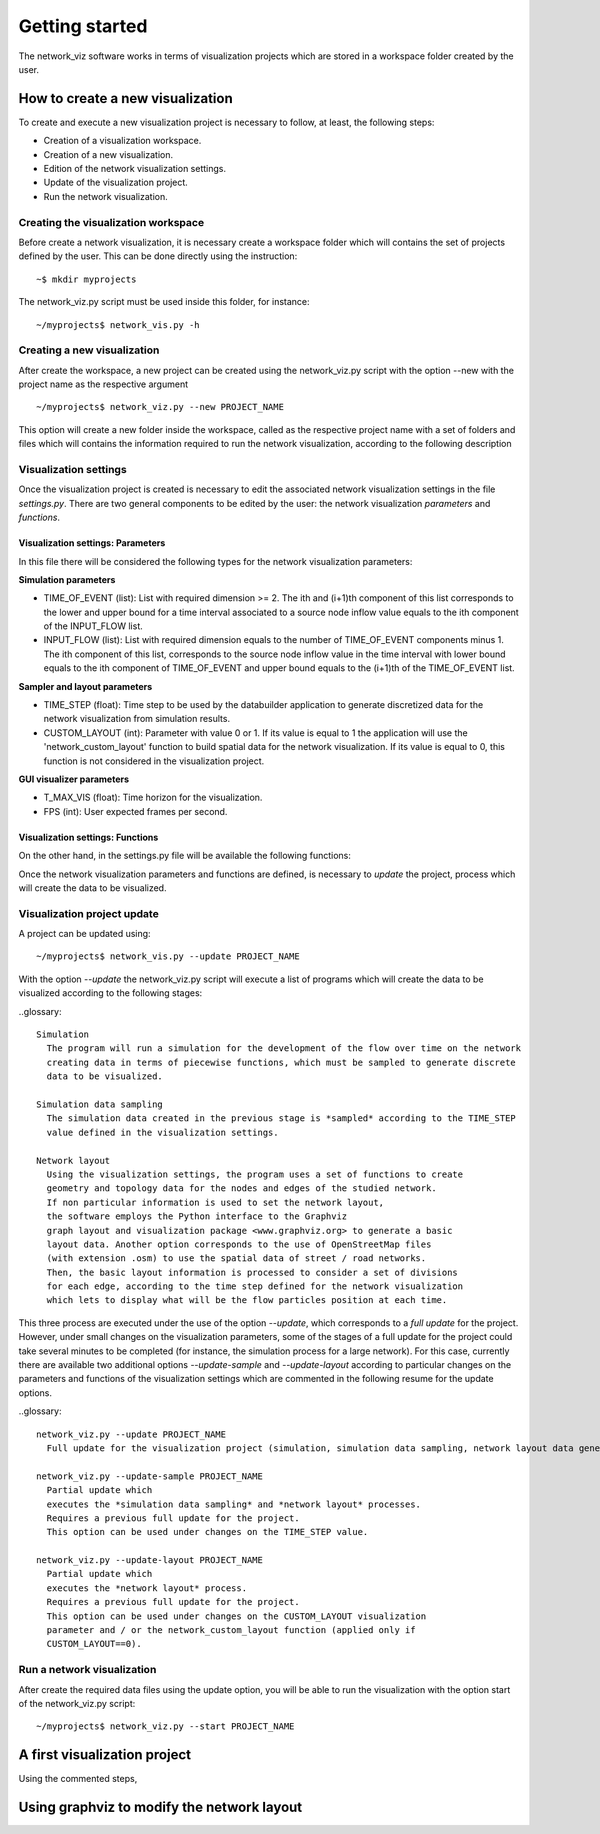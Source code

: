 Getting started
===============

The network_viz software works in terms of visualization projects which
are stored in a workspace folder created by the user.

How to create a new visualization
---------------------------------

To create and execute a new visualization project is necessary to follow, at least,
the following steps:

- Creation of a visualization workspace.
- Creation of a new visualization.
- Edition of the network visualization settings.
- Update of the visualization project.
- Run the network visualization.

Creating the visualization workspace
^^^^^^^^^^^^^^^^^^^^^^^^^^^^^^^^^^^^^

Before create a network visualization, it is necessary create a workspace folder
which will contains the set of projects defined by the user. This can be done directly
using the instruction::

~$ mkdir myprojects

The network_viz.py script must be used inside this folder, for instance::

~/myprojects$ network_vis.py -h

Creating a new visualization
^^^^^^^^^^^^^^^^^^^^^^^^^^^^

After create the workspace, a new project can be created using
the network_viz.py script with the option --new with the project name as the respective argument ::

~/myprojects$ network_viz.py --new PROJECT_NAME

This option will create a new folder inside the workspace, called as the respective project name with
a set of folders and files which will contains the information required to run the network visualization,
according to the following description

.. glossary::

  settings.py
    Main file of the visualization project. The user must define in this file the information for the network
    to be studied among some related parameters for the visualization.

  /data
    Folder to store generated data for the network visualization.

  /rsc
    Resources folder for the network visualization. This folder contains, by default, the subfolders: /gviz,
    to store data about the network layout; /map, to store images to be used as background (optional) and /osm, to store
    osm files employed to the generation of networks from OpenStreetMap's data. More subfolder can be added by the user.

Visualization settings
^^^^^^^^^^^^^^^^^^^^^^^^^^^^
Once the visualization project is created is necessary to edit the associated network visualization settings in the file *settings.py*.
There are two general components to be edited by the user: the network visualization *parameters* and *functions*.

Visualization settings: Parameters
"""""""""""""""""""""""""""""""""""
In this file there will be considered the following types for the network visualization parameters:

**Simulation parameters**

- TIME_OF_EVENT (list): List with required dimension >= 2. The ith and (i+1)th component of this list corresponds to the lower and upper bound for a time interval associated to a source node inflow value equals to the ith component of the INPUT_FLOW list.
- INPUT_FLOW (list): List with required dimension equals to the number of TIME_OF_EVENT components minus 1. The ith component of this list, corresponds to the source node inflow value in the time interval with lower bound equals to the ith component of TIME_OF_EVENT and upper bound equals to the (i+1)th of the TIME_OF_EVENT list.

**Sampler and layout parameters**

- TIME_STEP (float): Time step to be used by the databuilder application to generate discretized data for the network visualization from simulation results.
- CUSTOM_LAYOUT (int): Parameter with value 0 or 1. If its value is equal to 1 the application will use the 'network_custom_layout' function to build spatial data for the network visualization. If its value is equal to 0, this function is not considered in the visualization project.

**GUI visualizer parameters**

- T_MAX_VIS (float): Time horizon for the visualization.
- FPS (int): User expected frames per second.

Visualization settings: Functions
"""""""""""""""""""""""""""""""""""
On the other hand, in the settings.py file will be available the following functions:

.. glossary::

  network_graph_data()
    Function which must contain the definition of the network to be studied as a networkx's graph. This function has no arguments and must return the graph G, the source node and the sink node of the network.

  network_custom_layout(G)
    Function which must contain instructions to create spatial data for the network's layout (to be considered only if CUSTOM_LAYOUT==1). This function has a networkx graph has argument with no variables to return.

Once the network visualization parameters and functions are defined, is necessary to *update* the project, process which will create the data to be visualized.

Visualization project update
^^^^^^^^^^^^^^^^^^^^^^^^^^^^

A project can be updated using::

~/myprojects$ network_vis.py --update PROJECT_NAME

With the option *--update* the network_viz.py script will execute a list of programs which
will create the data to be visualized according to the following stages:

..glossary::

  Simulation
    The program will run a simulation for the development of the flow over time on the network
    creating data in terms of piecewise functions, which must be sampled to generate discrete
    data to be visualized.

  Simulation data sampling
    The simulation data created in the previous stage is *sampled* according to the TIME_STEP
    value defined in the visualization settings.

  Network layout
    Using the visualization settings, the program uses a set of functions to create
    geometry and topology data for the nodes and edges of the studied network.
    If non particular information is used to set the network layout,
    the software employs the Python interface to the Graphviz
    graph layout and visualization package <www.graphviz.org> to generate a basic
    layout data. Another option corresponds to the use of OpenStreetMap files
    (with extension .osm) to use the spatial data of street / road networks.
    Then, the basic layout information is processed to consider a set of divisions
    for each edge, according to the time step defined for the network visualization
    which lets to display what will be the flow particles position at each time.

This three process are executed under the use of the option *--update*, which corresponds to
a *full update* for the project.
However, under small changes on the visualization parameters, some of the stages of a full update
for the project could take several minutes to be completed
(for instance, the simulation process for a large network).
For this case, currently there are available two additional options
*--update-sample* and *--update-layout* according to particular changes
on the parameters and functions of the visualization settings which are
commented in the following resume for the update options.

..glossary::

  network_viz.py --update PROJECT_NAME
    Full update for the visualization project (simulation, simulation data sampling, network layout data generation).

  network_viz.py --update-sample PROJECT_NAME
    Partial update which
    executes the *simulation data sampling* and *network layout* processes.
    Requires a previous full update for the project.
    This option can be used under changes on the TIME_STEP value.

  network_viz.py --update-layout PROJECT_NAME
    Partial update which
    executes the *network layout* process.
    Requires a previous full update for the project.
    This option can be used under changes on the CUSTOM_LAYOUT visualization
    parameter and / or the network_custom_layout function (applied only if
    CUSTOM_LAYOUT==0).

Run a network visualization
^^^^^^^^^^^^^^^^^^^^^^^^^^^^^

After create the required data files using the update option, you will be
able to run the visualization with the option start of the network_viz.py script::

~/myprojects$ network_viz.py --start PROJECT_NAME

A first visualization project
-----------------------------

Using the commented steps,

Using graphviz to modify the network layout
-------------------------------------------
